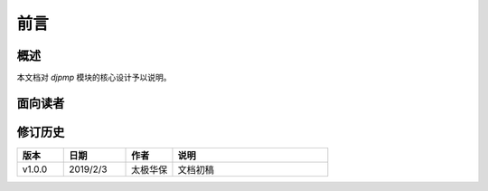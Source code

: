 前言
=======

概述
~~~~~~

本文档对 `djpmp` 模块的核心设计予以说明。

面向读者
~~~~~~~~~~~

.. glossary::

    开发人员
        开发人员通过本文档，可以快速了解系统的设计思路，从宏观上快速掌握系统的总体设计，从而缩短技术人员的技术交接时间。同时也可以确保设计
        思路一脉相承。

    关键用户
        关键用户即本系统的对口业务部门的系统需求提出人员。需求归口到关键用户，由关键用户统一提出，以保证系统设计初始需求的一贯性。关键用户
        通过阅读本文档，一方面可以了解开发人员是如何设想这个系统的，从而判断是否开发人员在大的设计思路上出现偏差，以及时纠正不正确的思路，
        另一方面，这个文档也可以统一开发人员与关键用户的认识差异，保证工作的连续性。当关键用户出现变动时，也可以顺利知识转移过来。

.. _VERSION:

修订历史
~~~~~~~~~

.. csv-table::
   :header: 版本, 日期, 作者, 说明
   :widths: 15, 20, 15, 50

   v1.0.0, 2019/2/3, "太极华保", "文档初稿"
